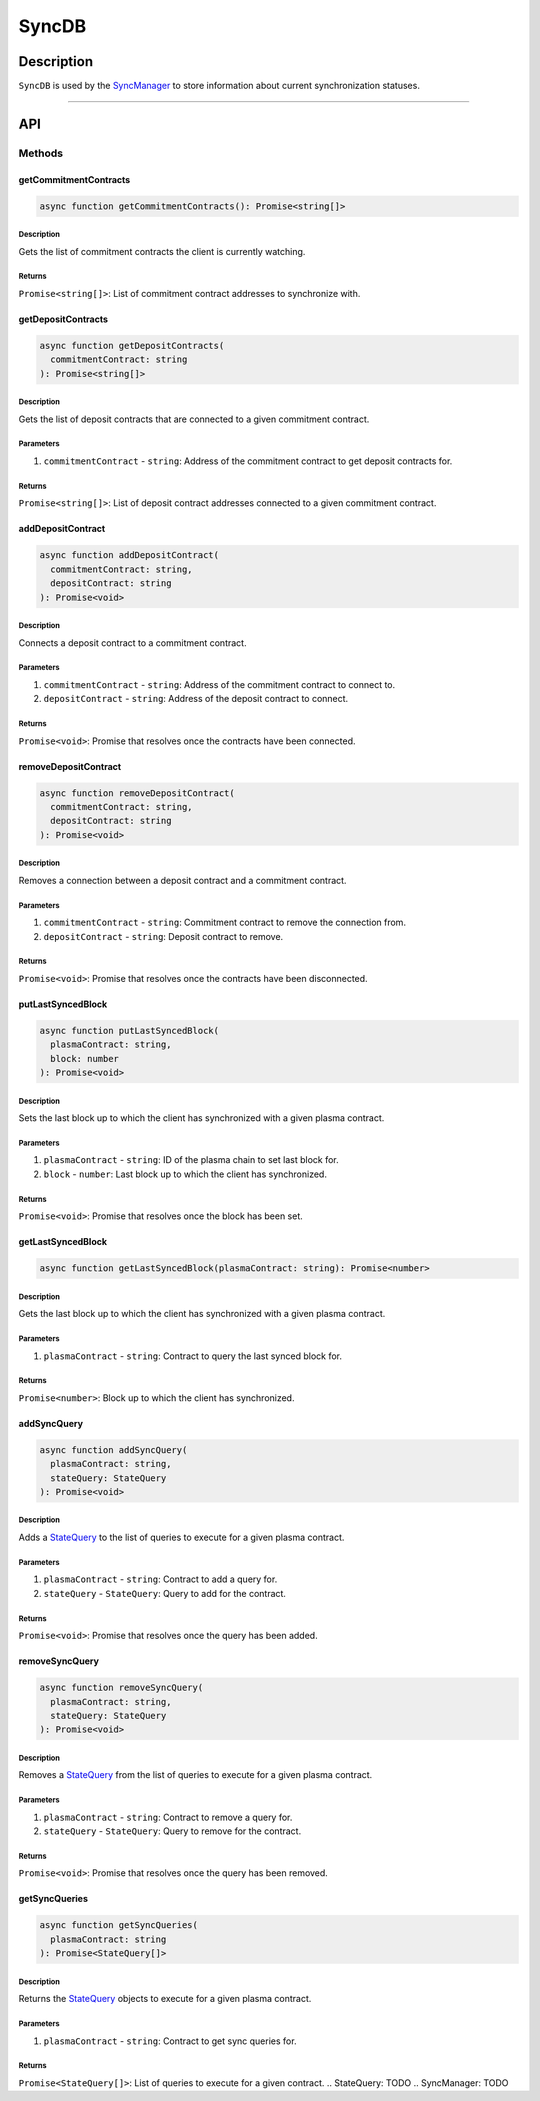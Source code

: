 ######
SyncDB
######

***********
Description
***********
``SyncDB`` is used by the `SyncManager`_ to store information about current synchronization statuses.

-------------------------------------------------------------------------------

***
API
***

Methods
=======

getCommitmentContracts
----------------------

.. code-block:: typescript

   async function getCommitmentContracts(): Promise<string[]>

Description
^^^^^^^^^^^
Gets the list of commitment contracts the client is currently watching.

Returns
^^^^^^^
``Promise<string[]>``: List of commitment contract addresses to synchronize with.

getDepositContracts
-------------------

.. code-block:: typescript

   async function getDepositContracts(
     commitmentContract: string
   ): Promise<string[]>

Description
^^^^^^^^^^^
Gets the list of deposit contracts that are connected to a given commitment contract.

Parameters
^^^^^^^^^^
1. ``commitmentContract`` - ``string``: Address of the commitment contract to get deposit contracts for.

Returns
^^^^^^^
``Promise<string[]>``: List of deposit contract addresses connected to a given commitment contract.

addDepositContract
------------------

.. code-block:: typescript

   async function addDepositContract(
     commitmentContract: string,
     depositContract: string
   ): Promise<void>

Description
^^^^^^^^^^^
Connects a deposit contract to a commitment contract.

Parameters
^^^^^^^^^^
1. ``commitmentContract`` - ``string``: Address of the commitment contract to connect to.
2. ``depositContract`` - ``string``: Address of the deposit contract to connect.

Returns
^^^^^^^
``Promise<void>``: Promise that resolves once the contracts have been connected.

removeDepositContract
---------------------

.. code-block:: typescript

   async function removeDepositContract(
     commitmentContract: string,
     depositContract: string
   ): Promise<void>

Description
^^^^^^^^^^^
Removes a connection between a deposit contract and a commitment contract.

Parameters
^^^^^^^^^^
1. ``commitmentContract`` - ``string``: Commitment contract to remove the connection from.
2. ``depositContract`` - ``string``: Deposit contract to remove.

Returns
^^^^^^^
``Promise<void>``: Promise that resolves once the contracts have been disconnected.

putLastSyncedBlock
------------------

.. code-block:: typescript

   async function putLastSyncedBlock(
     plasmaContract: string,
     block: number
   ): Promise<void>

Description
^^^^^^^^^^^
Sets the last block up to which the client has synchronized with a given plasma contract.

Parameters
^^^^^^^^^^
1. ``plasmaContract`` - ``string``: ID of the plasma chain to set last block for.
2. ``block`` - ``number``: Last block up to which the client has synchronized.

Returns
^^^^^^^
``Promise<void>``: Promise that resolves once the block has been set.

getLastSyncedBlock
------------------

.. code-block:: typescript

   async function getLastSyncedBlock(plasmaContract: string): Promise<number>

Description
^^^^^^^^^^^
Gets the last block up to which the client has synchronized with a given plasma contract.

Parameters
^^^^^^^^^^
1. ``plasmaContract`` - ``string``: Contract to query the last synced block for.

Returns
^^^^^^^
``Promise<number>``: Block up to which the client has synchronized.

addSyncQuery
------------

.. code-block:: typescript

   async function addSyncQuery(
     plasmaContract: string,
     stateQuery: StateQuery
   ): Promise<void>

Description
^^^^^^^^^^^
Adds a `StateQuery`_ to the list of queries to execute for a given plasma contract.

Parameters
^^^^^^^^^^
1. ``plasmaContract`` - ``string``: Contract to add a query for.
2. ``stateQuery`` - ``StateQuery``: Query to add for the contract.

Returns
^^^^^^^
``Promise<void>``: Promise that resolves once the query has been added.

removeSyncQuery
---------------

.. code-block:: typescript

   async function removeSyncQuery(
     plasmaContract: string,
     stateQuery: StateQuery
   ): Promise<void>

Description
^^^^^^^^^^^
Removes a `StateQuery`_ from the list of queries to execute for a given plasma contract.

Parameters
^^^^^^^^^^
1. ``plasmaContract`` - ``string``: Contract to remove a query for.
2. ``stateQuery`` - ``StateQuery``: Query to remove for the contract.

Returns
^^^^^^^
``Promise<void>``: Promise that resolves once the query has been removed.

getSyncQueries
--------------

.. code-block:: typescript

   async function getSyncQueries(
     plasmaContract: string
   ): Promise<StateQuery[]>

Description
^^^^^^^^^^^
Returns the `StateQuery`_ objects to execute for a given plasma contract.

Parameters
^^^^^^^^^^
1. ``plasmaContract`` - ``string``: Contract to get sync queries for.

Returns
^^^^^^^
``Promise<StateQuery[]>``: List of queries to execute for a given contract.
.. _`StateQuery`: TODO
.. _`SyncManager`: TODO
